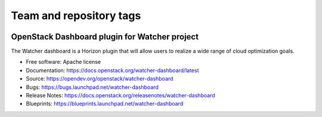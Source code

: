 ========================
Team and repository tags
========================

.. image:: https://governance.openstack.org/tc/badges/watcher-dashboard.svg
    :target: https://governance.openstack.org/tc/reference/tags/index.html

.. Change things from this point on

OpenStack Dashboard plugin for Watcher project
==============================================

The Watcher dashboard is a Horizon plugin that will allow users to realize a
wide range of cloud optimization goals.

* Free software: Apache license
* Documentation: https://docs.openstack.org/watcher-dashboard/latest
* Source: https://opendev.org/openstack/watcher-dashboard
* Bugs: https://bugs.launchpad.net/watcher-dashboard
* Release Notes: https://docs.openstack.org/releasenotes/watcher-dashboard
* Blueprints: https://blueprints.launchpad.net/watcher-dashboard



